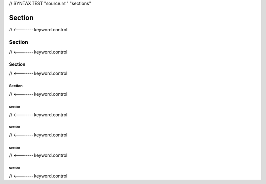 // SYNTAX TEST "source.rst" "sections"

Section
=======
// <------- keyword.control

Section
-------
// <------- keyword.control

Section
^^^^^^^
// <------- keyword.control

Section
'''''''
// <------- keyword.control

Section
"""""""
// <------- keyword.control

Section
~~~~~~~
// <------- keyword.control

Section
*******
// <------- keyword.control

Section
+++++++
// <------- keyword.control